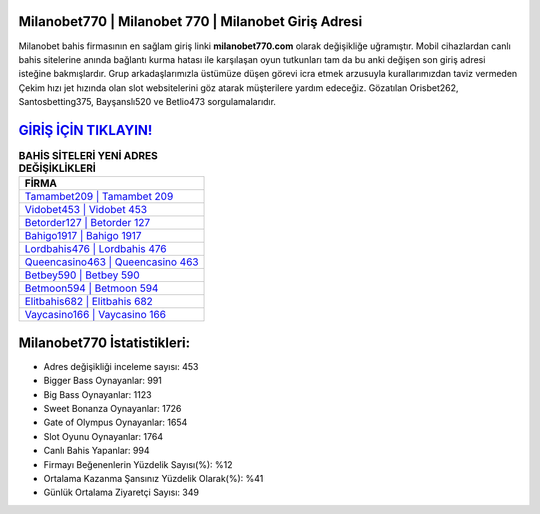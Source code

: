 ﻿Milanobet770 | Milanobet 770 | Milanobet Giriş Adresi
===================================

.. image:: images/milanobet-giris.jpg
   :width: 600
   
Milanobet bahis firmasının en sağlam giriş linki **milanobet770.com** olarak değişikliğe uğramıştır. Mobil cihazlardan canlı bahis sitelerine anında bağlantı kurma hatası ile karşılaşan oyun tutkunları tam da bu anki değişen son giriş adresi isteğine bakmışlardır. Grup arkadaşlarımızla üstümüze düşen görevi icra etmek arzusuyla kurallarımızdan taviz vermeden Çekim hızı jet hızında olan slot websitelerini göz atarak müşterilere yardım edeceğiz. Gözatılan Orisbet262, Santosbetting375, Bayşanslı520 ve Betlio473 sorgulamalarıdır.

`GİRİŞ İÇİN TIKLAYIN! <https://cutt.ly/QwVVg2Vk>`_
==============

.. list-table:: **BAHİS SİTELERİ YENİ ADRES DEĞİŞİKLİKLERİ**
   :widths: 100
   :header-rows: 1

   * - FİRMA
   * - `Tamambet209 | Tamambet 209 <tamambet209-tamambet-209-tamambet-giris-adresi.html>`_
   * - `Vidobet453 | Vidobet 453 <vidobet453-vidobet-453-vidobet-giris-adresi.html>`_
   * - `Betorder127 | Betorder 127 <betorder127-betorder-127-betorder-giris-adresi.html>`_	 
   * - `Bahigo1917 | Bahigo 1917 <bahigo1917-bahigo-1917-bahigo-giris-adresi.html>`_	 
   * - `Lordbahis476 | Lordbahis 476 <lordbahis476-lordbahis-476-lordbahis-giris-adresi.html>`_ 
   * - `Queencasino463 | Queencasino 463 <queencasino463-queencasino-463-queencasino-giris-adresi.html>`_
   * - `Betbey590 | Betbey 590 <betbey590-betbey-590-betbey-giris-adresi.html>`_	 
   * - `Betmoon594 | Betmoon 594 <betmoon594-betmoon-594-betmoon-giris-adresi.html>`_
   * - `Elitbahis682 | Elitbahis 682 <elitbahis682-elitbahis-682-elitbahis-giris-adresi.html>`_
   * - `Vaycasino166 | Vaycasino 166 <vaycasino166-vaycasino-166-vaycasino-giris-adresi.html>`_
	 
Milanobet770 İstatistikleri:
===================================	 
* Adres değişikliği inceleme sayısı: 453
* Bigger Bass Oynayanlar: 991
* Big Bass Oynayanlar: 1123
* Sweet Bonanza Oynayanlar: 1726
* Gate of Olympus Oynayanlar: 1654
* Slot Oyunu Oynayanlar: 1764
* Canlı Bahis Yapanlar: 994
* Firmayı Beğenenlerin Yüzdelik Sayısı(%): %12
* Ortalama Kazanma Şansınız Yüzdelik Olarak(%): %41
* Günlük Ortalama Ziyaretçi Sayısı: 349
